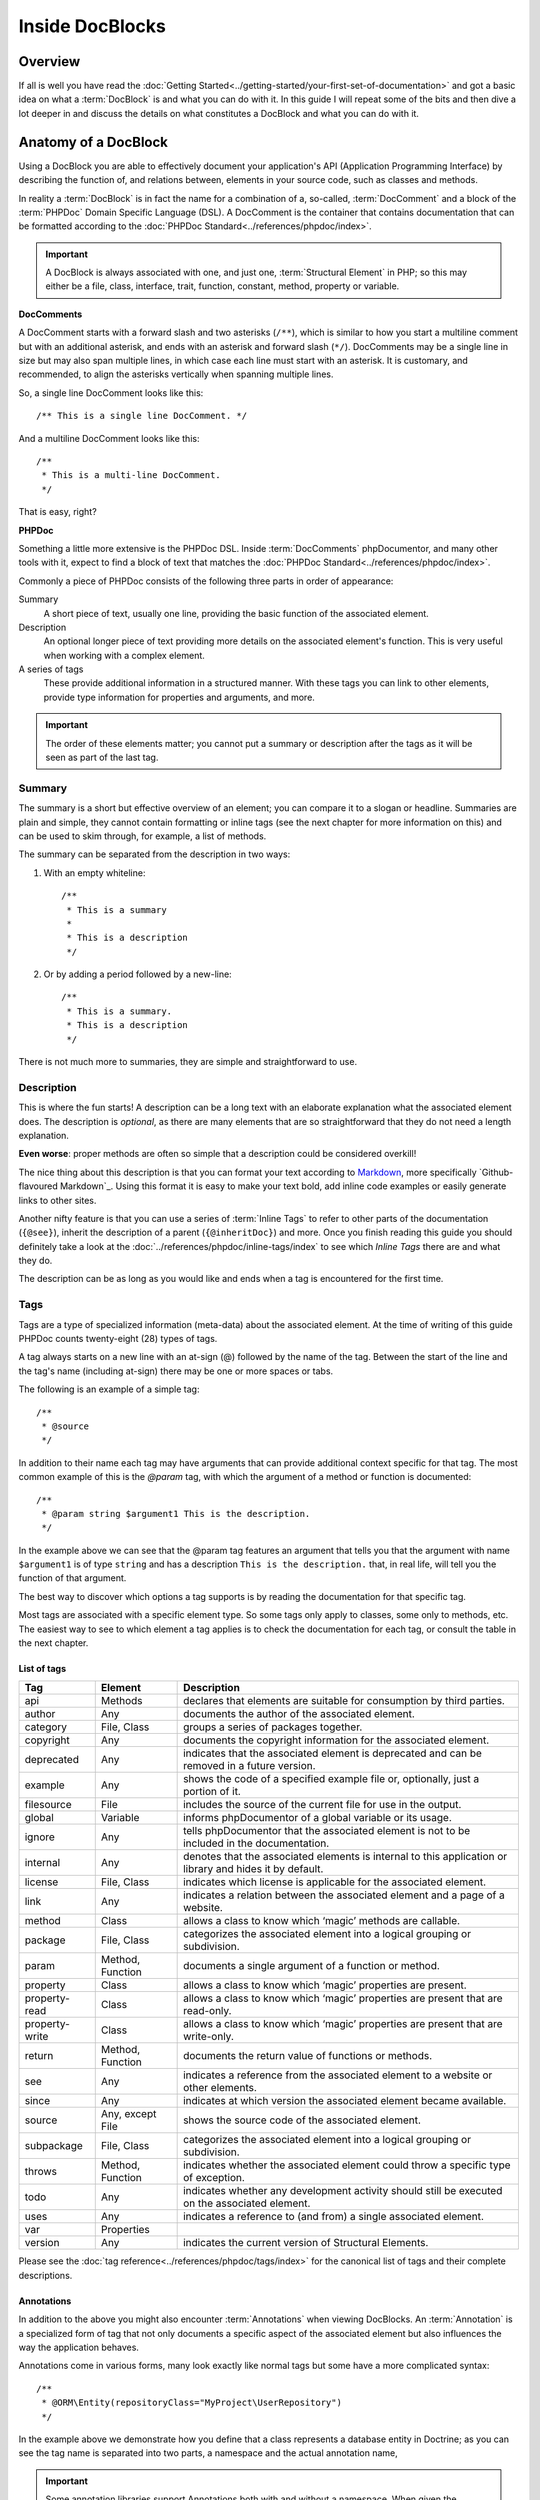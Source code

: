 Inside DocBlocks
================

Overview
--------

If all is well you have read the :doc:`Getting Started<../getting-started/your-first-set-of-documentation>` and got a
basic idea on what a :term:`DocBlock` is and what you can do with it. In this guide I will repeat some of the bits and
then dive a lot deeper in and discuss the details on what constitutes a DocBlock and what you can do with it.

Anatomy of a DocBlock
---------------------

Using a DocBlock you are able to effectively document your application's API (Application Programming Interface) by
describing the function of, and relations between, elements in your source code, such as classes and methods.

In reality a :term:`DocBlock` is in fact the name for a combination of a, so-called, :term:`DocComment` and a block of
the :term:`PHPDoc` Domain Specific Language (DSL). A DocComment is the container that contains documentation that can
be formatted according to the :doc:`PHPDoc Standard<../references/phpdoc/index>`.

.. important::

   A DocBlock is always associated with one, and just one, :term:`Structural Element` in PHP; so this may either be
   a file, class, interface, trait, function, constant, method, property or variable.

**DocComments**

A DocComment starts with a forward slash and two asterisks (``/**``), which is similar to how you start a multiline
comment but with an additional asterisk, and ends with an asterisk and forward slash (``*/``).
DocComments may be a single line in size but may also span multiple lines, in which case each line must start with an
asterisk. It is customary, and recommended, to align the asterisks vertically when spanning multiple lines.

So, a single line DocComment looks like this::

    /** This is a single line DocComment. */

And a multiline DocComment looks like this::

    /**
     * This is a multi-line DocComment.
     */

That is easy, right?

**PHPDoc**

Something a little more extensive is the PHPDoc DSL. Inside :term:`DocComments` phpDocumentor, and many other tools with
it, expect to find a block of text that matches the :doc:`PHPDoc Standard<../references/phpdoc/index>`.

Commonly a piece of PHPDoc consists of the following three parts in order of appearance:

Summary
    A short piece of text, usually one line, providing the basic function of the associated element.
Description
    An optional longer piece of text providing more details on the associated element's function. This
    is very useful when working with a complex element.
A series of tags
    These provide additional information in a structured manner. With these tags you can link to other
    elements, provide type information for properties and arguments, and more.

.. important::

   The order of these elements matter; you cannot put a summary or description after the tags as it will be seen as part
   of the last tag.

Summary
~~~~~~~

The summary is a short but effective overview of an element; you can compare it to a slogan or headline.
Summaries are plain and simple, they cannot contain formatting or inline tags (see the next chapter for more information
on this) and can be used to skim through, for example, a list of methods.

The summary can be separated from the description in two ways:

1. With an empty whiteline::

       /**
        * This is a summary
        *
        * This is a description
        */

2. Or by adding a period followed by a new-line::

       /**
        * This is a summary.
        * This is a description
        */

There is not much more to summaries, they are simple and straightforward to use.

Description
~~~~~~~~~~~

This is where the fun starts! A description can be a long text with an elaborate explanation what the associated
element does. The description is *optional*, as there are many elements that are so straightforward that they do
not need a length explanation.

**Even worse**: proper methods are often so simple that a description could be considered overkill!

The nice thing about this description is that you can format your text according to Markdown_, more specifically
`Github-flavoured Markdown`_. Using this format it is easy to make your text bold, add inline code examples or
easily generate links to other sites.

Another nifty feature is that you can use a series of :term:`Inline Tags` to refer to other parts of the documentation
(``{@see}``), inherit the description of a parent (``{@inheritDoc}``) and more. Once you finish reading this guide
you should definitely take a look at the :doc:`../references/phpdoc/inline-tags/index` to see which `Inline Tags` there
are and what they do.

The description can be as long as you would like and ends when a tag is encountered for the first time.

Tags
~~~~

Tags are a type of specialized information (meta-data) about the associated element. At the time of writing of this
guide PHPDoc counts twenty-eight (28) types of tags.

A tag always starts on a new line with an at-sign (@) followed by the name of the tag. Between the start of the line and
the tag's name (including at-sign) there may be one or more spaces or tabs.

The following is an example of a simple tag::

    /**
     * @source
     */

In addition to their name each tag may have arguments that can provide additional context specific for that tag. The
most common example of this is the `@param` tag, with which the argument of a method or function is documented::

    /**
     * @param string $argument1 This is the description.
     */

In the example above we can see that the @param tag features an argument that tells you that the argument with name
``$argument1`` is of type ``string`` and has a description ``This is the description.`` that, in real life, will tell
you the function of that argument.

The best way to discover which options a tag supports is by reading the documentation for that specific tag.

Most tags are associated with a specific element type. So some tags only apply to classes, some only to methods, etc.
The easiest way to see to which element a tag applies is to check the documentation for each tag, or consult the
table in the next chapter.

List of tags
++++++++++++

============== ================ ========================================================================================
Tag            Element          Description
============== ================ ========================================================================================
api            Methods          declares that elements are suitable for consumption by third parties.
author         Any              documents the author of the associated element.
category       File, Class      groups a series of packages together.
copyright      Any              documents the copyright information for the associated element.
deprecated     Any              indicates that the associated element is deprecated and can be removed in a future
                                version.
example        Any              shows the code of a specified example file or, optionally, just a portion of it.
filesource     File             includes the source of the current file for use in the output.
global         Variable         informs phpDocumentor of a global variable or its usage.
ignore         Any              tells phpDocumentor that the associated element is not to be included in the
                                documentation.
internal       Any              denotes that the associated elements is internal to this application or library and
                                hides it by default.
license        File, Class      indicates which license is applicable for the associated element.
link           Any              indicates a relation between the associated element and a page of a website.
method         Class            allows a class to know which ‘magic’ methods are callable.
package        File, Class      categorizes the associated element into a logical grouping or subdivision.
param          Method, Function documents a single argument of a function or method.
property       Class            allows a class to know which ‘magic’ properties are present.
property-read  Class            allows a class to know which ‘magic’ properties are present that are read-only.
property-write Class            allows a class to know which ‘magic’ properties are present that are write-only.
return         Method, Function documents the return value of functions or methods.
see            Any              indicates a reference from the associated element to a website or other elements.
since          Any              indicates at which version the associated element became available.
source         Any, except File shows the source code of the associated element.
subpackage     File, Class      categorizes the associated element into a logical grouping or subdivision.
throws         Method, Function indicates whether the associated element could throw a specific type of exception.
todo           Any              indicates whether any development activity should still be executed on the associated
                                element.
uses           Any              indicates a reference to (and from) a single associated element.
var            Properties
version        Any              indicates the current version of Structural Elements.
============== ================ ========================================================================================

Please see the :doc:`tag reference<../references/phpdoc/tags/index>` for the canonical list of tags and their complete
descriptions.

Annotations
+++++++++++

In addition to the above you might also encounter :term:`Annotations` when viewing DocBlocks. An :term:`Annotation` is
a specialized form of tag that not only documents a specific aspect of the associated element but also influences the
way the application behaves.

Annotations come in various forms, many look exactly like normal tags but some have a more complicated syntax::

    /**
     * @ORM\Entity(repositoryClass="MyProject\UserRepository")
     */

In the example above we demonstrate how you define that a class represents a database entity in Doctrine; as you can see
the tag name is separated into two parts, a namespace and the actual annotation name,

.. important::

   Some annotation libraries support Annotations both with and without a namespace. When given the opportunity use a
   namespace to prevent conflicts with existing tags in the :term:`PHPDoc Standard`.

   When you are using the regular tag syntax it is recommended to prefix the tag with a name representing your
   application or organisation's name and a hyphen. For example::

       phpdoc-event onClick

To read more on annotations I recommend taking a look at the slides for Rafael Dohms' talk on annotations
(http://www.slideshare.net/rdohms/annotations-in-php-they-exist) or view his talk
(http://protalk.me/annotating-with-annotations).

Related topics
--------------

* :doc:`types`, for details on which types are supported by phpDocumentor.
* :doc:`inheritance`, to read how DocBlocks inherit information from elements in superclasses.
* :doc:`../getting-started/your-first-set-of-documentation`, for an introduction in writing DocBlocks.
* :doc:`../references/phpdoc/index`, for a complete, and more elaborate, reference on the syntax and capabilities of
  DocBlocks.

.. _Github-glavoured Markdown: https://help.github.com/articles/github-flavored-markdown
.. _Markdown:                  http://daringfireball.net/projects/markdown/
